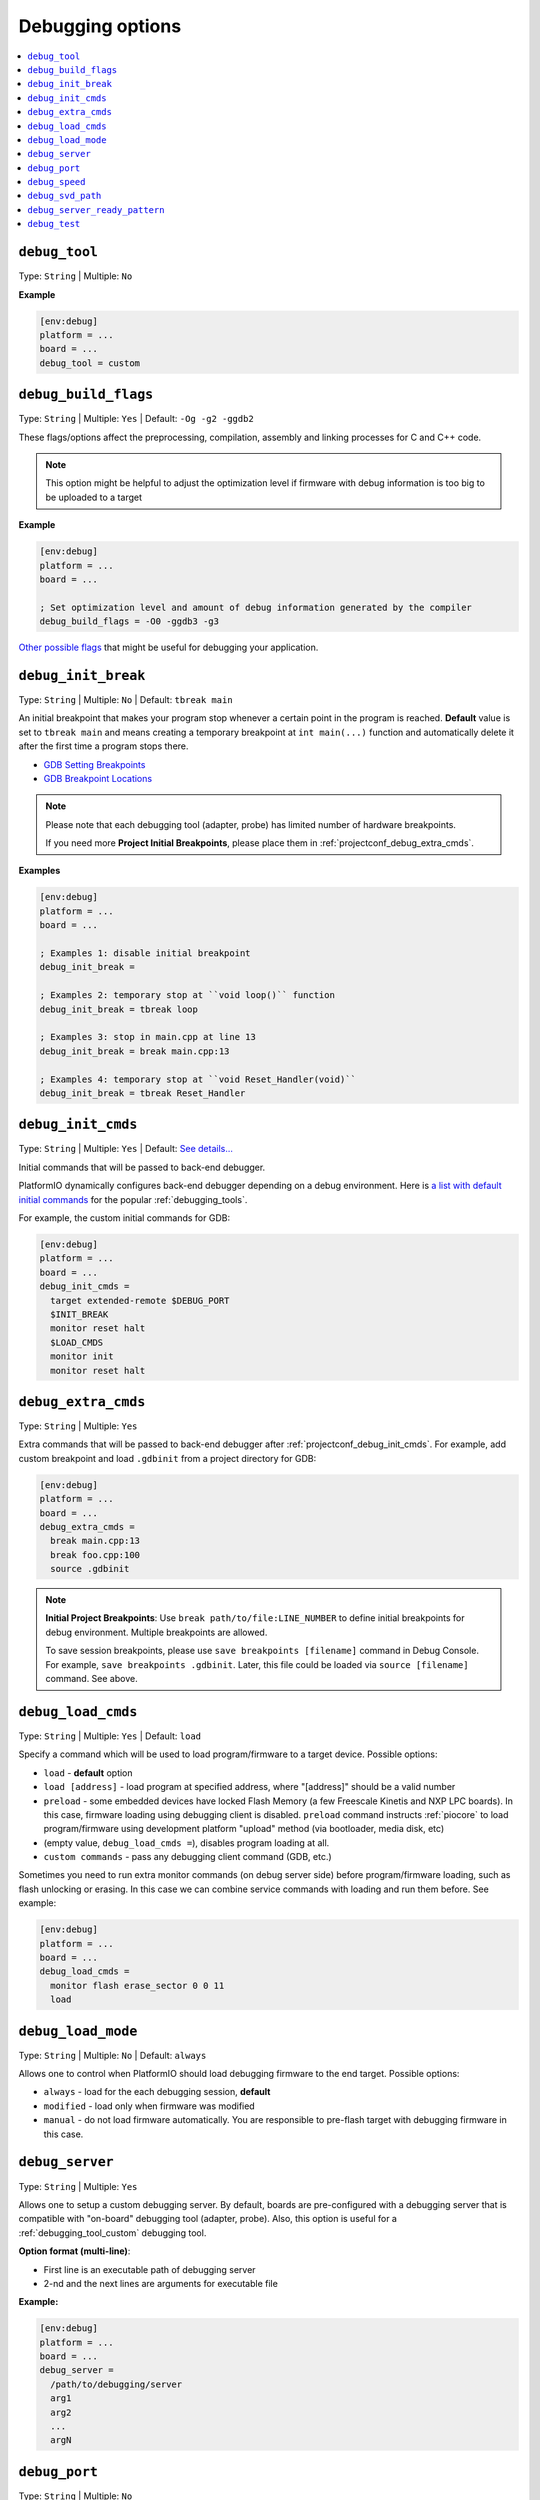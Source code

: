 .. _projectconf_section_env_debug:

Debugging options
-----------------

.. contents::
    :local:

.. _projectconf_debug_tool:

``debug_tool``
^^^^^^^^^^^^^^

Type: ``String`` | Multiple: ``No``

**Example**

.. code-block:: ini

    [env:debug]
    platform = ...
    board = ...
    debug_tool = custom

.. _projectconf_debug_build_flags:

``debug_build_flags``
^^^^^^^^^^^^^^^^^^^^^

Type: ``String`` | Multiple: ``Yes`` | Default: ``-Og -g2 -ggdb2``

These flags/options affect the preprocessing, compilation, assembly
and linking processes for C and C++ code.

.. note::
  This option might be helpful to adjust the optimization level if firmware with
  debug information is too big to be uploaded to a target

**Example**

.. code-block:: ini

    [env:debug]
    platform = ...
    board = ...

    ; Set optimization level and amount of debug information generated by the compiler
    debug_build_flags = -O0 -ggdb3 -g3


`Other possible flags  <https://gcc.gnu.org/onlinedocs/gcc/Debugging-Options.html>`__
that might be useful for debugging your application.

.. _projectconf_debug_init_break:

``debug_init_break``
^^^^^^^^^^^^^^^^^^^^

Type: ``String`` | Multiple: ``No`` | Default: ``tbreak main``

An initial breakpoint that makes your program stop whenever a certain point in
the program is reached. **Default** value is set to ``tbreak main`` and means
creating a temporary breakpoint at ``int main(...)`` function and
automatically delete it after the first time a program stops there.

* `GDB Setting Breakpoints <https://sourceware.org/gdb/onlinedocs/gdb/Set-Breaks.html#Set-Breaks>`_
* `GDB Breakpoint Locations <https://sourceware.org/gdb/onlinedocs/gdb/Specify-Location.html#Specify-Location>`_

.. note::
  Please note that each debugging tool (adapter, probe) has limited number of
  hardware breakpoints.

  If you need more **Project Initial Breakpoints**, please place them in :ref:`projectconf_debug_extra_cmds`.

**Examples**

.. code-block:: ini

    [env:debug]
    platform = ...
    board = ...

    ; Examples 1: disable initial breakpoint
    debug_init_break =

    ; Examples 2: temporary stop at ``void loop()`` function
    debug_init_break = tbreak loop

    ; Examples 3: stop in main.cpp at line 13
    debug_init_break = break main.cpp:13

    ; Examples 4: temporary stop at ``void Reset_Handler(void)``
    debug_init_break = tbreak Reset_Handler

.. _projectconf_debug_init_cmds:

``debug_init_cmds``
^^^^^^^^^^^^^^^^^^^

Type: ``String`` | Multiple: ``Yes`` | Default: `See details... <https://github.com/platformio/platformio-core/tree/develop/platformio/debug/config>`__

Initial commands that will be passed to back-end debugger.

PlatformIO dynamically configures back-end debugger depending on a debug
environment. Here is `a list with default initial commands <https://github.com/platformio/platformio-core/blob/develop/platformio/commands/debug/initcfgs.py>`__
for the popular :ref:`debugging_tools`.

For example, the custom initial commands for GDB:

.. code-block:: ini

    [env:debug]
    platform = ...
    board = ...
    debug_init_cmds =
      target extended-remote $DEBUG_PORT
      $INIT_BREAK
      monitor reset halt
      $LOAD_CMDS
      monitor init
      monitor reset halt

.. _projectconf_debug_extra_cmds:

``debug_extra_cmds``
^^^^^^^^^^^^^^^^^^^^

Type: ``String`` | Multiple: ``Yes``

Extra commands that will be passed to back-end debugger after :ref:`projectconf_debug_init_cmds`.
For example, add custom breakpoint and load ``.gdbinit`` from a project directory
for GDB:

.. code-block:: ini

    [env:debug]
    platform = ...
    board = ...
    debug_extra_cmds =
      break main.cpp:13
      break foo.cpp:100
      source .gdbinit

.. note::

  **Initial Project Breakpoints**: Use ``break path/to/file:LINE_NUMBER`` to
  define initial breakpoints for debug environment. Multiple breakpoints are
  allowed.

  To save session breakpoints, please use ``save breakpoints [filename]``
  command in Debug Console. For example, ``save breakpoints .gdbinit``. Later,
  this file could be loaded via ``source [filename]`` command. See above.

.. _projectconf_debug_load_cmds:

``debug_load_cmds``
^^^^^^^^^^^^^^^^^^^

Type: ``String`` | Multiple: ``Yes`` | Default: ``load``

Specify a command which will be used to load program/firmware to a target
device. Possible options:

* ``load`` - **default** option
* ``load [address]`` - load program at specified address, where "[address]"
  should be a valid number
* ``preload`` - some embedded devices have locked Flash Memory (a few
  Freescale Kinetis and NXP LPC boards). In this case, firmware loading using
  debugging client is disabled. ``preload`` command instructs
  :ref:`piocore` to load program/firmware using development platform "upload"
  method (via bootloader, media disk, etc)
* (empty value, ``debug_load_cmds =``), disables program loading at all.
* ``custom commands`` - pass any debugging client command (GDB, etc.)

Sometimes you need to run extra monitor commands (on debug server side) before
program/firmware loading, such as flash unlocking or erasing. In this case we
can combine service commands with loading and run them before. See example:

.. code-block:: ini

    [env:debug]
    platform = ...
    board = ...
    debug_load_cmds =
      monitor flash erase_sector 0 0 11
      load

.. _projectconf_debug_load_mode:

``debug_load_mode``
^^^^^^^^^^^^^^^^^^^

Type: ``String`` | Multiple: ``No`` | Default: ``always``

Allows one to control when PlatformIO should load debugging firmware to the end
target. Possible options:

* ``always`` - load for the each debugging session, **default**
* ``modified`` - load only when firmware was modified
* ``manual`` - do not load firmware automatically. You are responsible to
  pre-flash target with debugging firmware in this case.

.. _projectconf_debug_server:

``debug_server``
^^^^^^^^^^^^^^^^

Type: ``String`` | Multiple: ``Yes``

Allows one to setup a custom debugging server. By default, boards are pre-configured
with a debugging server that is compatible with "on-board" debugging tool
(adapter, probe). Also, this option is useful for a
:ref:`debugging_tool_custom` debugging tool.

**Option format (multi-line)**:

* First line is an executable path of debugging server
* 2-nd and the next lines are arguments for executable file

**Example:**

.. code-block:: ini

    [env:debug]
    platform = ...
    board = ...
    debug_server =
      /path/to/debugging/server
      arg1
      arg2
      ...
      argN

.. _projectconf_debug_port:

``debug_port``
^^^^^^^^^^^^^^

Type: ``String`` | Multiple: ``No``

A debugging port of a remote target. Could be a serial device or network address.
PlatformIO detects it automatically if is not specified.

For example:

* ``/dev/ttyUSB0`` - Unix-based OS
* ``COM3`` - Windows OS
* ``localhost:3333``

.. _projectconf_debug_speed:

``debug_speed``
^^^^^^^^^^^^^^^

Type: ``Number | String`` | Multiple: ``No``

The debug adapter speed. The value format depends on the type of :ref:`debugging_tools`.

.. note::
  Please note that this option takes effect only if :ref:`platforms` implement it.

Examples:

.. code-block:: ini

    [env:custom_debug_speed_examples]
    ...

    ; fixed speed in kHz
    debug_speed = 500

    ; automatic speed (only J-Link)
    debug_speed = auto

    ; adaptive clocking instead of fixed JTAG speed (only J-Link)
    debug_speed = adaptive

.. _projectconf_debug_svd_path:

``debug_svd_path``
^^^^^^^^^^^^^^^^^^

Type: ``FilePath`` | Multiple: ``No``

A custom path to `SVD file <https://www.keil.com/pack/doc/CMSIS/SVD/html/svd_Format_pg.html>`_
which contains information about device peripherals.

``debug_server_ready_pattern``
^^^^^^^^^^^^^^^^^^^^^^^^^^^^^^

Type: ``String`` | Multiple: ``No``

A pattern to determine when debugging server is ready for an incoming connection.
The pattern applies tool debugging server process's STDOUT and STDERR outputs.

A regular expression (RegExp) is allowed if the pattern starts with ``^`` character.
See `Python regular expression operations <https://docs.python.org/3/library/re.html>`_
for syntax and details.

Examples:

.. code-block:: ini

    [env:custom_debug_server_ready_pattern]
    ...

    ; match by string
    debug_server_ready_pattern = Waiting for GDB connection

    ; match by regular expression
    debug_server_ready_pattern = ^.*Listening on port \d+ for gdb connections

.. _projectconf_debug_test:

``debug_test``
^^^^^^^^^^^^^^

Type: ``String`` | Multiple: ``No``

